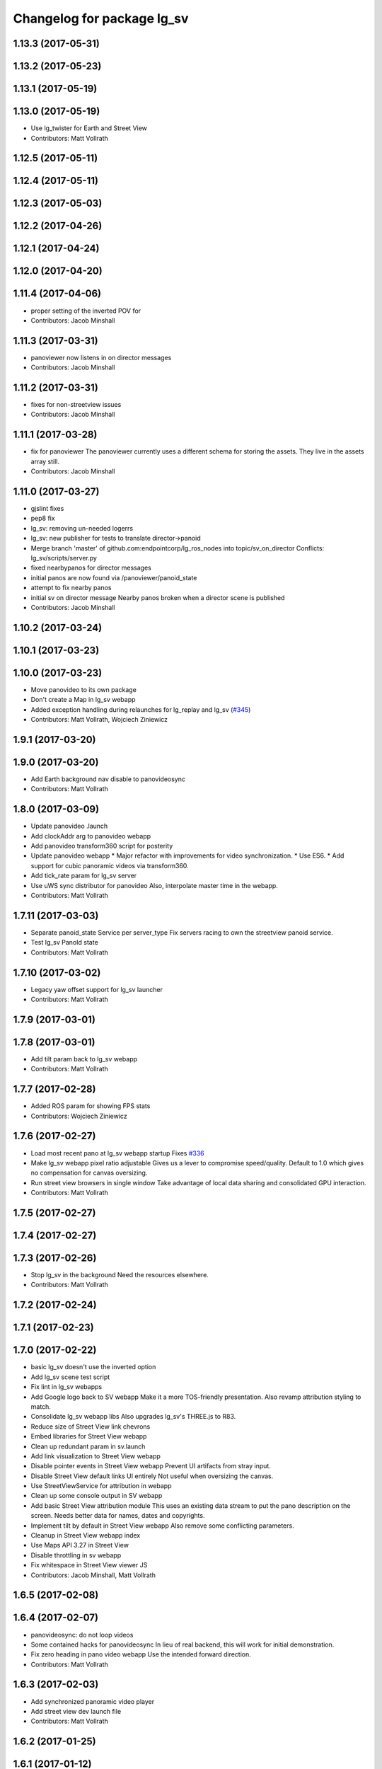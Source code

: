 ^^^^^^^^^^^^^^^^^^^^^^^^^^^
Changelog for package lg_sv
^^^^^^^^^^^^^^^^^^^^^^^^^^^

1.13.3 (2017-05-31)
-------------------

1.13.2 (2017-05-23)
-------------------

1.13.1 (2017-05-19)
-------------------

1.13.0 (2017-05-19)
-------------------
* Use lg_twister for Earth and Street View
* Contributors: Matt Vollrath

1.12.5 (2017-05-11)
-------------------

1.12.4 (2017-05-11)
-------------------

1.12.3 (2017-05-03)
-------------------

1.12.2 (2017-04-26)
-------------------

1.12.1 (2017-04-24)
-------------------

1.12.0 (2017-04-20)
-------------------

1.11.4 (2017-04-06)
-------------------
* proper setting of the inverted POV for
* Contributors: Jacob Minshall

1.11.3 (2017-03-31)
-------------------
* panoviewer now listens in on director messages
* Contributors: Jacob Minshall

1.11.2 (2017-03-31)
-------------------
* fixes for non-streetview issues
* Contributors: Jacob Minshall

1.11.1 (2017-03-28)
-------------------
* fix for panoviewer
  The panoviewer currently uses a different schema for storing the assets.
  They live in the assets array still.
* Contributors: Jacob Minshall

1.11.0 (2017-03-27)
-------------------
* gjslint fixes
* pep8 fix
* lg_sv: removing un-needed logerrs
* lg_sv: new publisher for tests to translate director->panoid
* Merge branch 'master' of github.com:endpointcorp/lg_ros_nodes into topic/sv_on_director
  Conflicts:
  lg_sv/scripts/server.py
* fixed nearbypanos for director messages
* initial panos are now found via /panoviewer/panoid_state
* attempt to fix nearby panos
* initial sv on director message
  Nearby panos broken when a director scene is published
* Contributors: Jacob Minshall

1.10.2 (2017-03-24)
-------------------

1.10.1 (2017-03-23)
-------------------

1.10.0 (2017-03-23)
-------------------
* Move panovideo to its own package
* Don't create a Map in lg_sv webapp
* Added exception handling during relaunches for lg_replay and lg_sv (`#345 <https://github.com/EndPointCorp/lg_ros_nodes/issues/345>`_)
* Contributors: Matt Vollrath, Wojciech Ziniewicz

1.9.1 (2017-03-20)
------------------

1.9.0 (2017-03-20)
------------------
* Add Earth background nav disable to panovideosync
* Contributors: Matt Vollrath

1.8.0 (2017-03-09)
------------------
* Update panovideo .launch
* Add clockAddr arg to panovideo webapp
* Add panovideo transform360 script for posterity
* Update panovideo webapp
  * Major refactor with improvements for video synchronization.
  * Use ES6.
  * Add support for cubic panoramic videos via transform360.
* Add tick_rate param for lg_sv server
* Use uWS sync distributor for panovideo
  Also, interpolate master time in the webapp.
* Contributors: Matt Vollrath

1.7.11 (2017-03-03)
-------------------
* Separate panoid_state Service per server_type
  Fix servers racing to own the streetview panoid service.
* Test lg_sv PanoId state
* Contributors: Matt Vollrath

1.7.10 (2017-03-02)
-------------------
* Legacy yaw offset support for lg_sv launcher
* Contributors: Matt Vollrath

1.7.9 (2017-03-01)
------------------

1.7.8 (2017-03-01)
------------------
* Add tilt param back to lg_sv webapp
* Contributors: Matt Vollrath

1.7.7 (2017-02-28)
------------------
* Added ROS param for showing FPS stats
* Contributors: Wojciech Ziniewicz

1.7.6 (2017-02-27)
------------------
* Load most recent pano at lg_sv webapp startup
  Fixes `#336 <https://github.com/EndPointCorp/lg_ros_nodes/issues/336>`_
* Make lg_sv webapp pixel ratio adjustable
  Gives us a lever to compromise speed/quality.  Default to 1.0 which
  gives no compensation for canvas oversizing.
* Run street view browsers in single window
  Take advantage of local data sharing and consolidated GPU interaction.
* Contributors: Matt Vollrath

1.7.5 (2017-02-27)
------------------

1.7.4 (2017-02-27)
------------------

1.7.3 (2017-02-26)
------------------
* Stop lg_sv in the background
  Need the resources elsewhere.
* Contributors: Matt Vollrath

1.7.2 (2017-02-24)
------------------

1.7.1 (2017-02-23)
------------------

1.7.0 (2017-02-22)
------------------
* basic lg_sv doesn't use the inverted option
* Add lg_sv scene test script
* Fix lint in lg_sv webapps
* Add Google logo back to SV webapp
  Make it a more TOS-friendly presentation.
  Also revamp attribution styling to match.
* Consolidate lg_sv webapp libs
  Also upgrades lg_sv's THREE.js to R83.
* Reduce size of Street View link chevrons
* Embed libraries for Street View webapp
* Clean up redundant param in sv.launch
* Add link visualization to Street View webapp
* Disable pointer events in Street View webapp
  Prevent UI artifacts from stray input.
* Disable Street View default links UI entirely
  Not useful when oversizing the canvas.
* Use StreetViewService for attribution in webapp
* Clean up some console output in SV webapp
* Add basic Street View attribution module
  This uses an existing data stream to put the pano description on the screen.
  Needs better data for names, dates and copyrights.
* Implement tilt by default in Street View webapp
  Also remove some conflicting parameters.
* Cleanup in Street View webapp index
* Use Maps API 3.27 in Street View
* Disable throttling in sv webapp
* Fix whitespace in Street View viewer JS
* Contributors: Jacob Minshall, Matt Vollrath

1.6.5 (2017-02-08)
------------------

1.6.4 (2017-02-07)
------------------
* panovideosync: do not loop videos
* Some contained hacks for panovideosync
  In lieu of real backend, this will work for initial demonstration.
* Fix zero heading in pano video webapp
  Use the intended forward direction.
* Contributors: Matt Vollrath

1.6.3 (2017-02-03)
------------------
* Add synchronized panoramic video player
* Add street view dev launch file
* Contributors: Matt Vollrath

1.6.2 (2017-01-25)
------------------

1.6.1 (2017-01-12)
------------------

1.6.0 (2016-12-23)
------------------
* Made managed adhoc browser' tests' setUp and tearDown methods great a… (`#319 <https://github.com/endpointcorp/lg_ros_nodes/issues/319>`_)
  * Made managed adhoc browser' tests' setUp and tearDown methods great again
  * Probably fixed lg_stats tests
  * Made all ros nodes voluntarily submit exceptions to influx
  * Initial version of lg_Ros_nodes base
  * updated docs for lg_ros_nodes_base
  * Ping CI
  * Ping CI
  * Proper name for dockerfile
  * Dont clean up stuff - jenkins will do it
  * Wait 2 secs to turn into active
  * Made changes to lg_activity tests to be less load susceptible
  * Poll tracker until becomes inactive
  * Another try to poll activity status
  * Even more tests refactoring
  * Remove unnecessary asserts
  * Let's just not
  * Increase message emission grace time
  * Removed even more unncecessary asserts
  * Fix wrong var during exception handling
  * Possible breakage fix
* Contributors: Wojciech Ziniewicz

1.5.26 (2016-12-21)
-------------------

1.5.25 (2016-12-14)
-------------------

1.5.24 (2016-11-30)
-------------------

1.5.23 (2016-11-30)
-------------------

1.5.22 (2016-11-21)
-------------------

1.5.21 (2016-11-17)
-------------------

1.5.20 (2016-11-17)
-------------------

1.5.19 (2016-11-16)
-------------------

1.5.18 (2016-11-14)
-------------------

1.5.17 (2016-11-11)
-------------------

1.5.16 (2016-11-07)
-------------------

1.5.15 (2016-11-04)
-------------------

1.5.14 (2016-11-04)
-------------------

1.5.13 (2016-11-04)
-------------------

1.5.12 (2016-11-03)
-------------------

1.5.11 (2016-11-03)
-------------------

1.5.10 (2016-10-31)
-------------------

1.5.9 (2016-10-28)
------------------

1.5.8 (2016-10-27)
------------------

1.5.7 (2016-10-27)
------------------

1.5.6 (2016-10-26)
------------------

1.5.5 (2016-10-26)
------------------

1.5.4 (2016-10-25)
------------------

1.5.3 (2016-10-25)
------------------

1.5.2 (2016-10-19)
------------------

1.5.1 (2016-10-19)
------------------

1.5.0 (2016-10-19)
------------------

1.4.19 (2016-10-18)
-------------------

1.4.18 (2016-10-17)
-------------------

1.4.17 (2016-10-13)
-------------------

1.4.16 (2016-10-13)
-------------------

1.4.15 (2016-10-13)
-------------------

1.4.14 (2016-10-11)
-------------------

1.4.13 (2016-10-10)
-------------------

1.4.12 (2016-10-07)
-------------------

1.4.11 (2016-10-06)
-------------------

1.4.10 (2016-10-06)
-------------------

1.4.9 (2016-10-04)
------------------

1.4.8 (2016-10-03)
------------------

1.4.7 (2016-10-03)
------------------
* More changelogs
* Generated changelog
* Implement page urls monitor extension (`#293 <https://github.com/EndPointCorp/lg_ros_nodes/issues/293>`_)
  * Urls monitoring
  * Parse allowed urls config from get args
  * page monitor parameters passing
  * Page urls monitoring: readme, tests and get_args passing
  * Add allowed urls to adhoc browser message
  * Tests for allowed urls message passing
  * Tests for allowed urls message passing
  * Tests for allowed urls message passing
  * Tests for allowed urls message passing
  * Tests for allowed urls message passing
  * Tests for allowed urls message passing
  * Tests for allowed urls message passing
  * Tests for allowed urls message passing
  * Tests for allowed urls message passing
  * Revert "REnamed helper method"
  This reverts commit 1b6343469bb20d3fe3bf00a7098063f78c904131.
  * Tests amendment and PEP8
  * Added missing files
  * Amending tests to match ros_window_ready new bahavior
  * More amendments to ros_window_ready
  * Fixed test roslaunch files
  * Fixed log string eval and uscs tests
  * Amended tests
* REnamed helper method
* Contributors: Dmitry Kiselev, Wojciech Ziniewicz

* Generated changelog
* Implement page urls monitor extension (`#293 <https://github.com/EndPointCorp/lg_ros_nodes/issues/293>`_)
  * Urls monitoring
  * Parse allowed urls config from get args
  * page monitor parameters passing
  * Page urls monitoring: readme, tests and get_args passing
  * Add allowed urls to adhoc browser message
  * Tests for allowed urls message passing
  * Tests for allowed urls message passing
  * Tests for allowed urls message passing
  * Tests for allowed urls message passing
  * Tests for allowed urls message passing
  * Tests for allowed urls message passing
  * Tests for allowed urls message passing
  * Tests for allowed urls message passing
  * Tests for allowed urls message passing
  * Revert "REnamed helper method"
  This reverts commit 1b6343469bb20d3fe3bf00a7098063f78c904131.
  * Tests amendment and PEP8
  * Added missing files
  * Amending tests to match ros_window_ready new bahavior
  * More amendments to ros_window_ready
  * Fixed test roslaunch files
  * Fixed log string eval and uscs tests
  * Amended tests
* REnamed helper method
* Contributors: Dmitry Kiselev, Wojciech Ziniewicz

* Implement page urls monitor extension (`#293 <https://github.com/EndPointCorp/lg_ros_nodes/issues/293>`_)
  * Urls monitoring
  * Parse allowed urls config from get args
  * page monitor parameters passing
  * Page urls monitoring: readme, tests and get_args passing
  * Add allowed urls to adhoc browser message
  * Tests for allowed urls message passing
  * Revert "REnamed helper method"
  This reverts commit 1b6343469bb20d3fe3bf00a7098063f78c904131.
  * Tests amendment and PEP8
  * Added missing files
  * Amending tests to match ros_window_ready new bahavior
  * More amendments to ros_window_ready
  * Fixed test roslaunch files
  * Fixed log string eval and uscs tests
  * Amended tests
* REnamed helper method
* Contributors: Dmitry Kiselev, Wojciech Ziniewicz

1.4.6 (2016-09-28)
------------------

1.4.5 (2016-09-21)
------------------

1.4.4 (2016-09-21)
------------------

1.4.3 (2016-09-12)
------------------

1.4.2 (2016-09-12)
------------------

1.4.1 (2016-09-12)
------------------

1.4.0 (2016-09-06)
------------------
* initial state setting of ros nodes (`#270 <https://github.com/endpointcorp/lg_ros_nodes/issues/270>`_)
  * initial state setting of ros nodes
  * Made new initial vars and mechanisms as a work towards completion of `#274 <https://github.com/endpointcorp/lg_ros_nodes/issues/274>`_
  * Made new initial vars and mechanisms as a work towards completion of `#274 <https://github.com/endpointcorp/lg_ros_nodes/issues/274>`_
  * Added test suite and functoinality for uscs service
  * Fixed a typo
  * Added USCS service to kmlsync tests
  * DRYed out uscs code and pep8 fixes
  * Removing wait_for_service dependency
  * Added test coverage for setting initial state for adhoc_browser_pool `#165 <https://github.com/endpointcorp/lg_ros_nodes/issues/165>`_
  * import generic message in test
* Contributors: Jacob Minshall

1.3.31 (2016-09-01)
-------------------

1.3.30 (2016-08-31)
-------------------

1.3.29 (2016-08-31)
-------------------
* synced broken changelogs
* Contributors: Wojciech Ziniewicz

1.3.28 (2016-08-26)
-------------------

1.3.27 (2016-08-23)
-------------------

1.3.26 (2016-08-15)
-------------------
* lg_sv: kill chrome on soft relaunch
* Contributors: Jacob Minshall

1.3.25 (2016-08-12)
-------------------

1.3.24 (2016-08-12)
-------------------

1.3.23 (2016-08-09)
-------------------

1.3.22 (2016-08-09)
-------------------
* generating changelogs to satisfy jenkins lg_ros_nodes_deb_builds_master, touch: `#113 <https://github.com/EndPointCorp/lg_ros_nodes/issues/113>`_
* Contributors: Zdenek Maxa

1.3.21 (2016-08-03)
-------------------

1.3.20 (2016-07-29)
-------------------

1.3.19 (2016-07-29)
-------------------

1.3.18 (2016-07-28)
-------------------

1.3.17 (2016-07-27)
-------------------

1.3.16 (2016-07-26)
-------------------

1.3.15 (2016-07-26)
-------------------

1.3.14 (2016-07-25)
-------------------

1.3.13 (2016-07-21)
-------------------

1.3.12 (2016-07-19)
-------------------

1.3.11 (2016-07-15)
-------------------

1.3.10 (2016-07-13)
-------------------

1.3.9 (2016-07-08)
------------------

1.3.8 (2016-07-06)
------------------

1.3.7 (2016-07-05)
------------------

1.3.6 (2016-07-01)
------------------

1.3.5 (2016-07-01)
------------------

1.3.4 (2016-07-01)
------------------

1.3.3 (2016-06-30)
------------------

1.3.2 (2016-06-29)
------------------

1.3.1 (2016-06-28)
------------------
* fix timeout variable
* refactored x_available to DRY out code mode
* factor out dependency_available to check_www_dependency
  This DRYs out the code a bunch.
* Simplified street view nav snapping
  * Wait until nav is idle to snap back to horizontal.
* Contributors: Jacob Minshall, Matt Vollrath, Will Plaut

1.3.0 (2016-06-25)
------------------
* Introduce tilt snappiness
  * Use time series for smooth ephemeral tilt.
  * Keep old tilt behavior, settable at runtime with the tilt_snappy topic.
  * Slow down movement repeat.
  * Set constant zoom.
* Reduce street view nav gutter value
  Helps tilt snappiness work.
* Reduce Street View tick rate
* Fix `#230 <https://github.com/EndPointCorp/lg_ros_nodes/issues/230>`_ and add tests
* Contributors: Matt Vollrath, Wojciech Ziniewicz

1.2.14 (2016-06-10)
-------------------

1.2.13 (2016-06-10)
-------------------

1.2.12 (2016-06-07)
-------------------
* Ensure street view pov reset on transition
* Contributors: Matt Vollrath

1.2.11 (2016-06-02)
-------------------
* ignore spacenav messages when not visible in streetview
* Contributors: Jacob Minshall

1.2.10 (2016-05-20)
-------------------

1.2.9 (2016-05-20)
------------------

1.2.8 (2016-05-19)
------------------

1.2.7 (2016-05-17)
------------------

1.2.6 (2016-05-16)
------------------

1.2.5 (2016-05-12)
------------------

1.2.4 (2016-05-10)
------------------
* lg_sv: ignore 'no_activity' scene
  Also don't just check for the first window's activity to check for the
  streetview activity type, check all activities. This will allow us to
  have images overlayed on streetview without running into issues.
* Contributors: Jacob Minshall

1.2.3 (2016-05-06)
------------------
* Generated changelogs
* 1.2.2
* Contributors: Wojciech Ziniewicz

1.2.1 (2016-05-03)
------------------
* Always send most recent Street View pov
  Prevent missing pov at webapp launch.
* Contributors: Matt Vollrath

1.2.0 (2016-04-29)
------------------
* lg_sv: Camera timer
  Passive SpaceNav message consumption.
* Contributors: Matt Vollrath

1.1.50 (2016-04-27)
-------------------
* move new loginfo logging to logdebug
* fix up logging
  Move some logerrs to log{warn,info} depending on the information being
  logged. Also s/rospy.logerror/rospy.logerr/
* Contributors: Jacob Minshall

1.1.49 (2016-04-26)
-------------------

1.1.48 (2016-04-20)
-------------------

1.1.47 (2016-04-15)
-------------------

1.1.46 (2016-04-15)
-------------------
* fix up changelogs
* Contributors: Jacob Minshall

1.1.45 (2016-04-14)
-------------------

1.1.44 (2016-04-14)
-------------------

1.1.43 (2016-04-14)
-------------------

1.1.42 (2016-04-14)
-------------------
* updated changelogs for new release
* start listening on spacenav_wrapper/twist topic
* softrelaunch initial work
* Contributors: Jacob Minshall, Zdenek Maxa

* start listening on spacenav_wrapper/twist topic
* softrelaunch initial work
* Contributors: Jacob Minshall

1.1.41 (2016-04-13)
-------------------
* Generated changelogs while preparing for new release
* Contributors: Zdenek Maxa

1.1.40 (2016-03-23)
-------------------

1.1.39 (2016-03-16)
-------------------

1.1.38 (2016-03-09)
-------------------

1.1.37 (2016-03-04)
-------------------
* ignore buttons when state is false
* listen in on the proper metadata topic
* attribution card showing / hiding
* Contributors: Jacob Minshall

1.1.36 (2016-02-17)
-------------------
* add missing dependency
* Contributors: Jacob Minshall

1.1.35 (2016-02-05)
-------------------

1.1.34 (2016-02-05)
-------------------

1.1.33 (2016-02-04)
-------------------

1.1.32 (2016-01-28)
-------------------

1.1.31 (2016-01-20)
-------------------
* panoviewer: unload meshes to reduce memory use
* lg_sv: default to boolean not string
  Plus explicit checking for the boolean true.
* Contributors: Jacob Minshall

1.1.30 (2016-01-11)
-------------------

1.1.29 (2016-01-04)
-------------------
* readme: updates to reflect params / topics
* Stop piling up messages in Chrome's debug log.
* Contributors: Adam Vollrath, Jacob Minshall

1.1.28 (2015-12-10)
-------------------
* lg_sv: use .get to access dicts to avoid key errors
* Contributors: Jacob Minshall

1.1.27 (2015-11-25)
-------------------
* lg_sv: add description and attribution_name to metadata
  Raw metadata from the client is trimmed down to ignore fields we don't
  use, but we are now using both of those fields.

1.1.26 (2015-11-25)
-------------------
* Merge pull request `#112 <https://github.com/EndPointCorp/lg_ros_nodes/issues/112>`_ from EndPointCorp/ft-change_panos_via_button
  lg_sv: move forward if a button has been clicked
* Revert "WIP on changing panos pointing to the closest link"
  This reverts commit a38e0e036faeb6192c412b6bb075eaf5e53766c0.
  More work needs to be put into this commit before merging it.
* WIP on changing panos pointing to the closest link
* lg_sv: different buttons do different things
* pep8 fix
* lg_sv: move forward if a button has been clicked
* Contributors: Adam Vollrath, Jacob Minshall

1.1.25 (2015-11-17)
-------------------
* Add titlecard to lg_sv panoviewer, fix fonts in lg_sv
* Contributors: Szymon Lipiński

1.1.24 (2015-11-16)
-------------------
* lg_sv: remove 42-b hard coding in favor of parameterized ros url
* lg_sv: resets zoom after changing panos
* lg_sv: some changes for specific lgs
* lg_sv: optional zoom for streetview
  This really only works well if you're only using one screen. Kind of
  counter productive to the heart of a liquid galaxy, but hey, at least
  it's kind of in there now.
* lg_sv: parameterized zoom level
* lg_sv: parameterization for rosbridge url
* lg_sv: set initial pano via url
  Using panoid=foobar will set the initial pano to point to foobar.
* lg_sv: reset tilt/heading if none are specified
  Zoom also always reverts to the default max zoom out
* Contributors: Jacob Minshall, Wojciech Ziniewicz

1.1.23 (2015-11-13)
-------------------
* Changed title for pano viewers
* Contributors: Wojciech Ziniewicz

1.1.22 (2015-11-05)
-------------------
* Add titlecard to the lg_sv sv viewer
* panoviewer: allow images from the headnode
* Contributors: Jacob Minshall, Szymon Lipiński

1.1.21 (2015-10-22)
-------------------
* lg_sv: invert the heading given by the director
* Contributors: Matt Vollrath

1.1.20 (2015-10-21)
-------------------
* init nearbypano parent class
* Contributors: Jacob Minshall

1.1.19 (2015-10-20)
-------------------
* lg_sv: allow for an inverted nearby pano finder
* lg_sv: changed default zoom\_{min,max}
* Contributors: Jacob Minshall

1.1.18 (2015-10-20)
-------------------
* lg_sv: server: fix nearby pano chooser
  This was returning an invalid difference for certain inputs.
* Contributors: Jacob Minshall

1.1.17 (2015-10-16)
-------------------
* lg_sv: invert the zoom value
* lg_sv: update zoom defaults
* lg_sv: zoom publishing
* lg_sv: handle null headers and tilt
* lg_sv: translate numbers to floats instead of strings
* lg_sv: raw metadata translation
* lg_sv: handles heading + tilt parameters in streetview asset
* Removed UBL
* Contributors: Jacob Minshall, Wojciech

1.1.16 (2015-10-11)
-------------------
* Added streetview client ROSbridge dependency
* Contributors: Wojciech Ziniewicz

1.1.15 (2015-10-10)
-------------------

1.1.14 (2015-10-08)
-------------------
* lv_sv: only split on / for a streetview pano
  Panoviewer panos are usually filenames
* lg_sv: handle panoids prepended by urls
* Contributors: Jacob Minshall

1.1.13 (2015-10-08)
-------------------

1.1.12 (2015-10-07)
-------------------
* lg_sv: parametrize the nearby pano class
* Contributors: Jacob Minshall, Wojciech Ziniewicz

1.1.11 (2015-10-06)
-------------------

1.1.10 (2015-10-05)
-------------------
* lg_sv: actually use the supplied x_threshold
* Added lots of docs

1.1.9 (2015-09-25)
------------------
* Dont start application if X is not available
* Better logging for dependencies
* ADded dependency checking and fixed slots deserialization
* panoviewer: replay videos that are republished
* lg_sv: parameterize tilt
* Contributors: Adam Vollrath, Jacob Minshall, Matt Vollrath, Wojciech Ziniewicz

1.1.8 (2015-09-25)
------------------
* lg_sv: parameterize x_threshold
* Contributors: Adam Vollrath, Jacob Minshall, Matt Vollrath, Wojciech Ziniewicz

1.1.7 (2015-09-24)
------------------
* PEP8
* Contributors: Adam Vollrath

1.1.6 (2015-09-24)
------------------
* Hide SV at startup
* Add queue_size to sv server state Publisher
* Contributors: Adam Vollrath, Matt Vollrath, Wojciech Ziniewicz

1.1.5 (2015-09-23)
------------------

1.1.4 (2015-09-23)
------------------

1.1.3 (2015-09-22)
------------------

1.1.2 (2015-09-22)
------------------

1.1.1 (2015-09-18)
------------------

1.1.0 (2015-09-17)
------------------
* lg_media: parameterized the videosync hardcoded values
* lg_media: browser adhoc player
  Launches videosync on any browser_media type messages from the director.
* lg\_{common,sv}: used the new director listener abstraction
* lg_sv: only set transform when shouldTilt is selected
  Plus jquery!
* lg_sv: parameterize tilt, default to false
* webapp: added videosync to webapps directory
  A slight change was made to parameterize the rosbridge url, and to use
  libraries from CDNs.
* lg_sv: use correct callback for director messages
* lg\_{sv,pv}: director message translation
* refactored panoviewer to unclog the global namespace
* Contributors: Jacob Minshall, Matt Vollrath, Wojciech Ziniewicz

1.0.9 (2015-09-09)
------------------

1.0.8 (2015-08-12)
------------------

1.0.7 (2015-08-12)
------------------

1.0.6 (2015-08-10)
------------------

1.0.5 (2015-08-03)
------------------

1.0.4 (2015-07-31)
------------------
* JS lint cleanup and added JSDoc to sv_pov
* Tune spacenav handling
* Cleaned up client code and moved pov functions out
  -Also parameterized FOV into the launcher URL
* Contributors: Will Plaut

1.0.3 (2015-07-29)
------------------

1.0.2 (2015-07-29)
------------------

1.0.1 (2015-07-29)
------------------

0.0.7 (2015-07-28)
------------------
* Cleanup debugging output
* Fix movement and tune thresholds
* Use canvas/viewport ratio
  -Also increased canvas size
* Contributors: Will Plaut

0.0.6 (2015-07-28)
------------------
* Fix up lg_sv formatting for pep8
* Contributors: Will Plaut

0.0.5 (2015-07-27)
------------------
* Initial lg_sv package
* Contributors: Jacob Minshall, Kannan Ponnusamy, Matt Vollrath, Will Plaut
